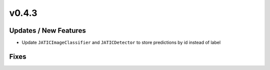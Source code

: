 v0.4.3
======

Updates / New Features
----------------------

* Update ``JATICImageClassifier`` and ``JATICDetector`` to store predictions by id instead of label

Fixes
-----
